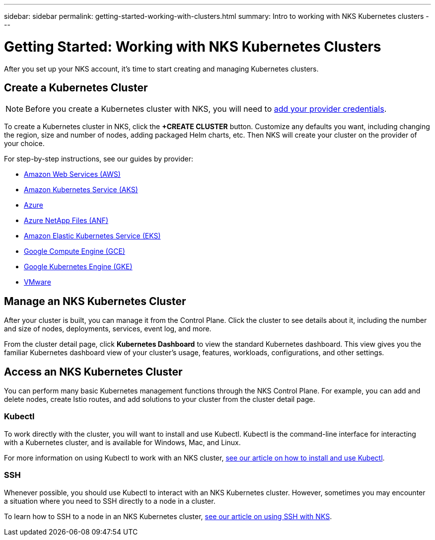 ---
sidebar: sidebar
permalink: getting-started-working-with-clusters.html
summary: Intro to working with NKS Kubernetes clusters
---

= Getting Started: Working with NKS Kubernetes Clusters

After you set up your NKS account, it's time to start creating and managing Kubernetes clusters.

== Create a Kubernetes Cluster

NOTE: Before you create a Kubernetes cluster with NKS, you will need to https://docs.netapp.com/us-en/kubernetes-service/getting-started-add-credentials.html[add your provider credentials].

To create a Kubernetes cluster in NKS, click the **+CREATE CLUSTER** button. Customize any defaults you want, including changing the region, size and number of nodes, adding packaged Helm charts, etc. Then NKS will create your cluster on the provider of your choice.

For step-by-step instructions, see our guides by provider:

* https://docs.netapp.com/us-en/kubernetes-service/create-aws-cluster.html[Amazon Web Services (AWS)]
* https://docs.netapp.com/us-en/kubernetes-service/create-aks-cluster.html[Amazon Kubernetes Service (AKS)]
* https://docs.netapp.com/us-en/kubernetes-service/create-azure-cluster.html[Azure]
* https://docs.netapp.com/us-en/kubernetes-service/create-anf-cluster.html[Azure NetApp Files (ANF)]
* https://docs.netapp.com/us-en/kubernetes-service/create-eks-cluster.html[Amazon Elastic Kubernetes Service (EKS)]
* https://docs.netapp.com/us-en/kubernetes-service/create-gce-cluster.html[Google Compute Engine (GCE)]
* https://docs.netapp.com/us-en/kubernetes-service/create-gke-cluster.html[Google Kubernetes Engine (GKE)]
* https://docs.netapp.com/us-en/kubernetes-service/create-vmware-cluster.html[VMware]

== Manage an NKS Kubernetes Cluster

After your cluster is built, you can manage it from the Control Plane. Click the cluster to see details about it, including the number and size of nodes, deployments, services, event log, and more.

From the cluster detail page, click **Kubernetes Dashboard** to view the standard Kubernetes dashboard. This view gives you the familiar Kubernetes dashboard view of your cluster's usage, features, workloads, configurations, and other settings.

== Access an NKS Kubernetes Cluster

You can perform many basic Kubernetes management functions through the NKS Control Plane. For example, you can add and delete nodes, create Istio routes, and add solutions to your cluster from the cluster detail page.

=== Kubectl

To work directly with the cluster, you will want to install and use Kubectl. Kubectl is the command-line interface for interacting with a Kubernetes cluster, and is available for Windows, Mac, and Linux.

For more information on using Kubectl to work with an NKS cluster, https://docs.netapp.com/us-en/kubernetes-service/install-kubectl-to-control-a-kubernetes-cluster.html[see our article on how to install and use Kubectl].

=== SSH

Whenever possible, you should use Kubectl to interact with an NKS Kubernetes cluster. However, sometimes you may encounter a situation where you need to SSH directly to a node in a cluster.

To learn how to SSH to a node in an NKS Kubernetes cluster, https://docs.netapp.com/us-en/kubernetes-service/ssh-to-a-node-in-an-nks-cluster.html[see our article on using SSH with NKS].
